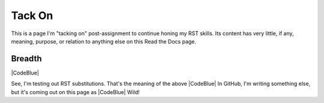 Tack On
#########################################

This is a page I'm "tacking on" post-assignment to continue honing my RST skills. Its content has very little, if any, meaning, purpose, or relation to anything else on this Read the Docs page. 

Breadth
******************************************

|CodeBlue|

See, I'm testing out RST substitutions. That's the meaning of the above |CodeBlue| In GitHub, I'm writing something else, but it's coming out on this page as |CodeBlue| Wild!
